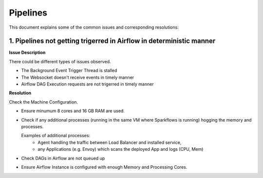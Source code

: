 Pipelines
============

This document explains some of the common issues and corresponding resolutions:

1. Pipelines not getting trigerred in Airflow in deterministic manner
------------------------------------------------------------

**Issue Description**

There could be different types of issues observed.

* The Background Event Trigger Thread is stalled
* The Websocket doesn't receive events in timely manner
* Airflow DAG Execution requests are not trigerred in timely manner
  
**Resolution**

Check the Machine Configuration.

* Ensure minumum 8 cores and 16 GB RAM are used.
* Check if any additional processes (running in the same VM where Sparkflows is running) hogging the memory and processes.

  Examples of additional processes: 
    * Agent handling the traffic between Load Balancer and installed service, 
    * any Applications (e.g. Envoy) which scans the deployed App and logs (CPU, Mem)  

* Check DAGs in Airflow are not queued up
* Ensure Airflow Instance is configured with enough Memory and Processing Cores. 
